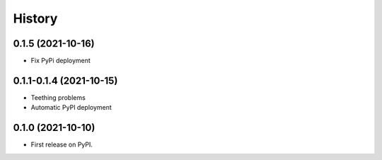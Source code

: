 =======
History
=======

0.1.5 (2021-10-16)
------------------------

* Fix PyPi deployment

0.1.1-0.1.4 (2021-10-15)
------------------------

* Teething problems
* Automatic PyPI deployment

0.1.0 (2021-10-10)
------------------

* First release on PyPI.
